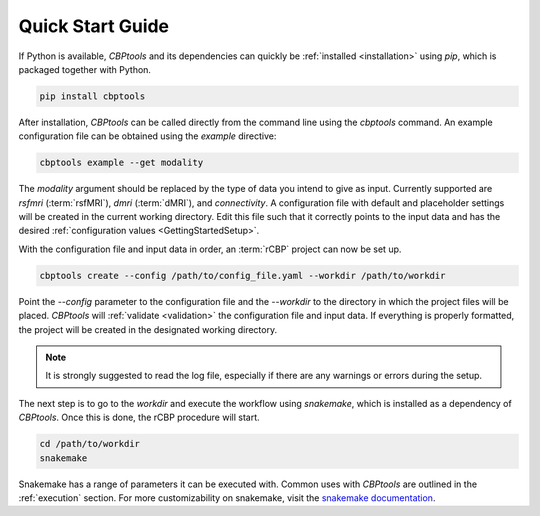 .. _QuickStartGuide:

=================
Quick Start Guide
=================
If Python is available, *CBPtools* and its dependencies can quickly be :ref:`installed <installation>` using `pip`,
which is packaged together with Python.

.. code-block:: bash

    pip install cbptools

After installation, *CBPtools* can be called directly from the command line using the `cbptools` command. An example
configuration file can be obtained using the `example` directive:

.. code-block:: bash

    cbptools example --get modality

The `modality` argument should be replaced by the type of data you intend to give as input. Currently supported are
`rsfmri` (:term:`rsfMRI`), `dmri` (:term:`dMRI`), and `connectivity`. A configuration file with default and placeholder
settings will be created in the current working directory. Edit this file such that it correctly points to the input
data and has the desired :ref:`configuration values <GettingStartedSetup>`.

With the configuration file and input data in order, an :term:`rCBP` project can now be set up.

.. code-block:: bash

    cbptools create --config /path/to/config_file.yaml --workdir /path/to/workdir

Point the `--config` parameter to the configuration file and the `--workdir` to the directory in which the project
files will be placed. *CBPtools* will :ref:`validate <validation>` the configuration file and input data. If everything
is properly formatted, the project will be created in the designated working directory.

.. note::

    It is strongly suggested to read the log file, especially if there are any warnings or errors during the setup.

The next step is to go to the `workdir` and execute the workflow using `snakemake`, which is installed as a
dependency of *CBPtools*. Once this is done, the rCBP procedure will start.

.. code-block:: bash

    cd /path/to/workdir
    snakemake

Snakemake has a range of parameters it can be executed with. Common uses with *CBPtools* are outlined in the
:ref:`execution` section. For more customizability on snakemake, visit the
`snakemake documentation <https://snakemake.readthedocs.io/en/stable/>`_.
